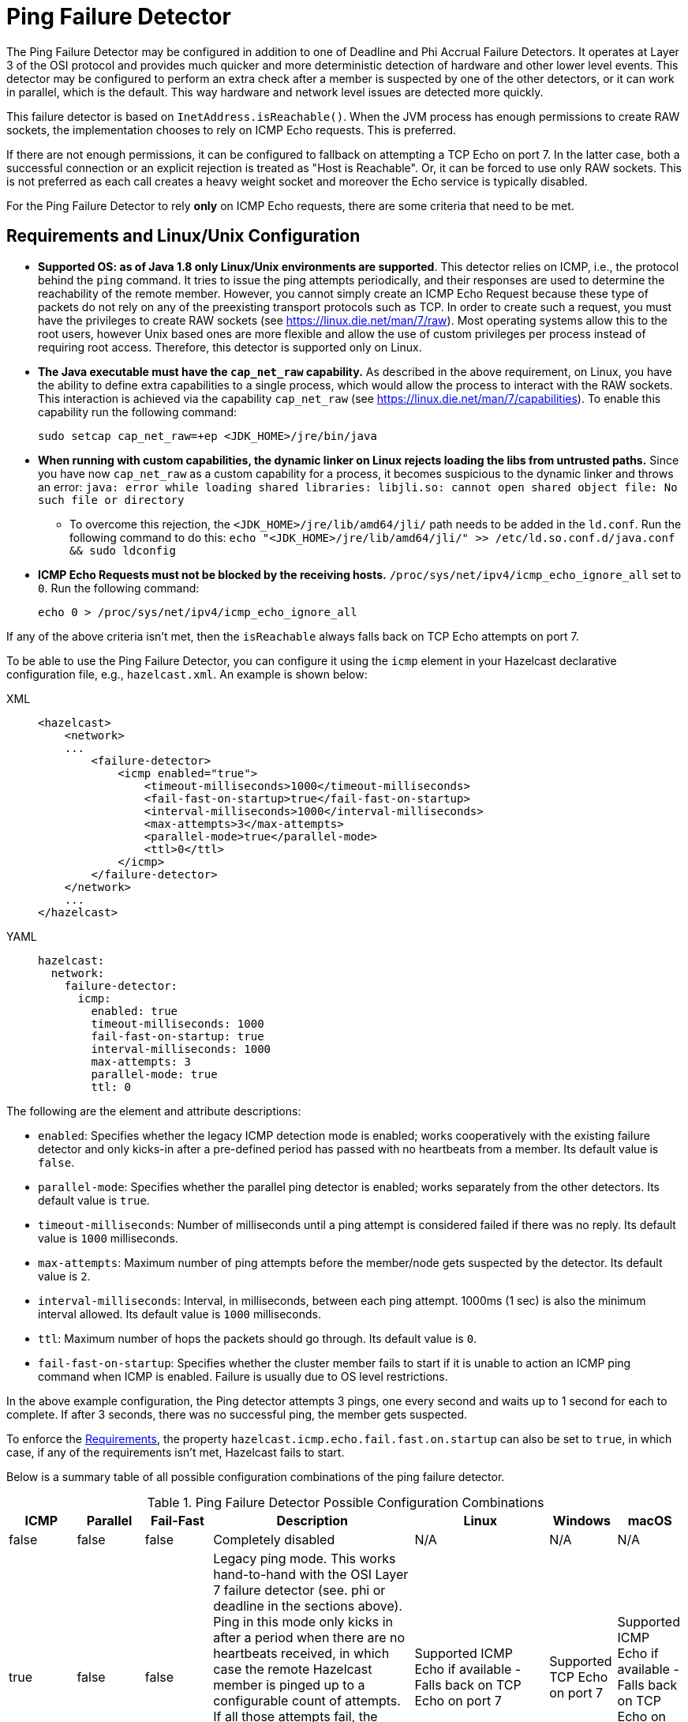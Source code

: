 = Ping Failure Detector

The Ping Failure Detector may be configured in addition to one of Deadline and
Phi Accrual Failure Detectors. It operates at Layer 3 of the OSI protocol and
provides much quicker and more deterministic detection of hardware and other
lower level events. This detector may be configured to perform an extra check
after a member is suspected by one of the other detectors, or it can work in
parallel, which is the default. This way hardware and network level issues are
detected more quickly.

This failure detector is based on `InetAddress.isReachable()`.
When the JVM process has enough permissions to create RAW sockets, the
implementation chooses to rely on ICMP Echo requests. This is preferred.

If there are not enough permissions, it can be configured to fallback on
attempting a TCP Echo on port 7. In the latter case, both a successful
connection or an explicit rejection is treated as "Host is Reachable".
Or, it can be forced to use only RAW sockets. This is not preferred as
each call creates a heavy weight socket and moreover the Echo service is
typically disabled.

For the Ping Failure Detector to rely **only** on ICMP Echo requests,
there are some criteria that need to be met.

[[requirements-and-linuxunix-configuration]]
== Requirements and Linux/Unix Configuration

* **Supported OS: as of Java 1.8 only Linux/Unix environments are supported**.
This detector relies on ICMP, i.e., the protocol behind the `ping` command.
It tries to issue the ping attempts periodically, and their responses are used
to determine the reachability of the remote member. However, you cannot simply
create an ICMP Echo Request because these type of packets do not rely on any of
the preexisting transport protocols such as TCP. In order to create such a request,
you must have the privileges to create RAW sockets (see https://linux.die.net/man/7/raw[https://linux.die.net/man/7/raw^]).
Most operating systems allow this to the root users, however Unix based ones
are more flexible and allow the use of custom privileges per process
instead of requiring root access. Therefore, this detector is supported only on Linux.
* **The Java executable must have the `cap_net_raw` capability.** As described in
the above requirement, on Linux, you have the ability to define extra capabilities
to a single process, which would allow the process to interact with the RAW sockets.
This interaction is achieved via the capability `cap_net_raw`
(see https://linux.die.net/man/7/capabilities[https://linux.die.net/man/7/capabilities^]).
To enable this capability run the following command:
+
`sudo setcap cap_net_raw=+ep <JDK_HOME>/jre/bin/java`
+
* **When running with custom capabilities, the dynamic linker on Linux rejects
loading the libs from untrusted paths.** Since you have now `cap_net_raw` as a
custom capability for a process, it becomes suspicious to the dynamic linker
and throws an error: `java: error while loading shared libraries: libjli.so:
cannot open shared object file: No such file or directory`
** To overcome this rejection, the `<JDK_HOME>/jre/lib/amd64/jli/` path needs
to be added in the `ld.conf`. Run the following command to do this:
`echo "<JDK_HOME>/jre/lib/amd64/jli/" >> /etc/ld.so.conf.d/java.conf && sudo ldconfig`
* **ICMP Echo Requests must not be blocked by the receiving hosts.**
`/proc/sys/net/ipv4/icmp_echo_ignore_all` set to `0`.
Run the following command:
+
`echo 0 > /proc/sys/net/ipv4/icmp_echo_ignore_all`

If any of the above criteria isn't met, then the `isReachable`
always falls back on TCP Echo attempts on port 7.

To be able to use the Ping Failure Detector, you can configure it
using the `icmp` element in your Hazelcast declarative configuration
file, e.g., `hazelcast.xml`. An example is shown below:

[tabs] 
==== 
XML:: 
+ 
-- 
[source,xml]
----
<hazelcast>
    <network>
    ...
        <failure-detector>
            <icmp enabled="true">
                <timeout-milliseconds>1000</timeout-milliseconds>
                <fail-fast-on-startup>true</fail-fast-on-startup>
                <interval-milliseconds>1000</interval-milliseconds>
                <max-attempts>3</max-attempts>
                <parallel-mode>true</parallel-mode>
                <ttl>0</ttl>
            </icmp>
        </failure-detector>
    </network>
    ...
</hazelcast>
----
--

YAML::
+
[source,yaml]
----
hazelcast:
  network:
    failure-detector:
      icmp:
        enabled: true
        timeout-milliseconds: 1000
        fail-fast-on-startup: true
        interval-milliseconds: 1000
        max-attempts: 3
        parallel-mode: true
        ttl: 0
----
====

The following are the element and attribute descriptions:

* `enabled`: Specifies whether the legacy ICMP detection mode is enabled; works
cooperatively with the existing failure detector and only kicks-in after
a pre-defined period has passed with no heartbeats from a member.
Its default value is `false`.
* `parallel-mode`: Specifies whether the parallel ping detector is enabled;
works separately from the other detectors. Its default value is `true`.
* `timeout-milliseconds`: Number of milliseconds until a ping attempt
is considered failed if there was no reply. Its default value is `1000` milliseconds.
* `max-attempts`: Maximum number of ping attempts before
the member/node gets suspected by the detector. Its default value is `2`.
* `interval-milliseconds`: Interval, in milliseconds, between each ping
attempt. 1000ms (1 sec) is also the minimum interval allowed.
Its default value is `1000` milliseconds.
* `ttl`: Maximum number of hops the packets should
go through. Its default value is `0`.
* `fail-fast-on-startup`: Specifies whether the cluster member fails to start
if it is unable to action an ICMP ping command when ICMP is enabled. Failure
is usually due to OS level restrictions.

In the above example configuration, the Ping detector attempts 3 pings, one every second and
waits up to 1 second for each to complete. If after 3 seconds, there was no successful
ping, the member gets suspected.

To enforce the <<requirements-and-linuxunix-configuration, Requirements>>, the property
`hazelcast.icmp.echo.fail.fast.on.startup` can also be set to `true`, in which case,
if any of the requirements isn't met, Hazelcast fails to start.

Below is a summary table of all possible configuration combinations
of the ping failure detector.

[cols="1,1,1,3,2,1,1"]
.Ping Failure Detector Possible Configuration Combinations
|===
| ICMP | Parallel | Fail-Fast | Description | Linux | Windows | macOS

| false
| false
| false
| Completely disabled                                                                                                                                                                                                         | N/A
| N/A
| N/A

| true
| false
| false
| Legacy ping mode. This works hand-to-hand with the OSI Layer 7 failure
detector (see. phi or deadline in the sections above). Ping in this mode
only kicks in after a period when there are no heartbeats received, in which
case the remote Hazelcast member is pinged up to a configurable count of attempts.
If all those attempts fail, the member gets suspected. You can configure this
attempt count using the `max-attempts` configuration element listed above.
| Supported  ICMP Echo if available - Falls back on TCP Echo on port 7
| Supported  TCP Echo on port 7
| Supported ICMP Echo if available - Falls back on TCP Echo on port 7

| true
| true
| false
| Parallel ping detector, works in parallel with the configured failure detector.
Checks periodically if members are live (OSI Layer 3) and suspects them immediately,
regardless of the other detectors.
| Supported  ICMP Echo if available - Falls back on TCP Echo on port 7
| Supported  TCP Echo on port 7
| Supported  ICMP Echo if available - Falls back on TCP Echo on port 7

| true
| true
| true
| Parallel ping detector, works in parallel with the configured failure detector.
Checks periodically if members are live (OSI Layer 3) and suspects them immediately,
regardless of the other detectors.
| Supported - Requires OS Configuration  Enforcing ICMP Echo if available -
No start up if not available
| Not Supported
| Not Supported - Requires root privileges
|===